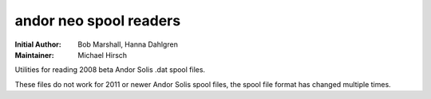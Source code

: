 =======================
andor neo spool readers
=======================

:Initial Author: Bob Marshall, Hanna Dahlgren
:Maintainer: Michael Hirsch

Utilities for reading 2008 beta Andor Solis .dat spool files.

These files do not work for 2011 or newer Andor Solis spool files, the spool file
format has changed multiple times.
